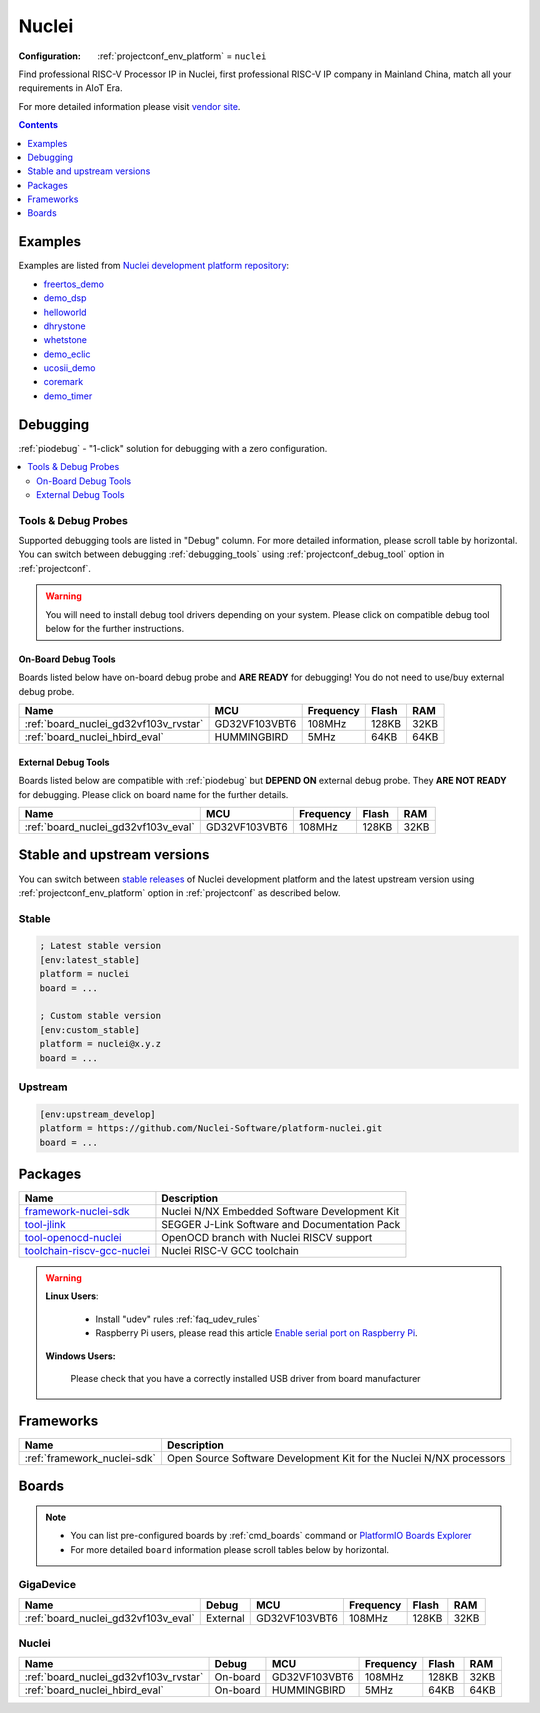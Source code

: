 ..  Copyright (c) 2014-present PlatformIO <contact@platformio.org>
    Licensed under the Apache License, Version 2.0 (the "License");
    you may not use this file except in compliance with the License.
    You may obtain a copy of the License at
       http://www.apache.org/licenses/LICENSE-2.0
    Unless required by applicable law or agreed to in writing, software
    distributed under the License is distributed on an "AS IS" BASIS,
    WITHOUT WARRANTIES OR CONDITIONS OF ANY KIND, either express or implied.
    See the License for the specific language governing permissions and
    limitations under the License.

.. _platform_nuclei:

Nuclei
======

:Configuration:
  :ref:`projectconf_env_platform` = ``nuclei``

Find professional RISC-V Processor IP in Nuclei, first professional RISC-V IP company in Mainland China, match all your requirements in AIoT Era.

For more detailed information please visit `vendor site <https://nucleisys.com/?utm_source=platformio&utm_medium=docs>`_.

.. contents:: Contents
    :local:
    :depth: 1


Examples
--------

Examples are listed from `Nuclei development platform repository <https://github.com/Nuclei-Software/platform-nuclei/tree/master/examples?utm_source=platformio&utm_medium=docs>`_:

* `freertos_demo <https://github.com/Nuclei-Software/platform-nuclei/tree/master/examples/freertos_demo?utm_source=platformio&utm_medium=docs>`_
* `demo_dsp <https://github.com/Nuclei-Software/platform-nuclei/tree/master/examples/demo_dsp?utm_source=platformio&utm_medium=docs>`_
* `helloworld <https://github.com/Nuclei-Software/platform-nuclei/tree/master/examples/helloworld?utm_source=platformio&utm_medium=docs>`_
* `dhrystone <https://github.com/Nuclei-Software/platform-nuclei/tree/master/examples/dhrystone?utm_source=platformio&utm_medium=docs>`_
* `whetstone <https://github.com/Nuclei-Software/platform-nuclei/tree/master/examples/whetstone?utm_source=platformio&utm_medium=docs>`_
* `demo_eclic <https://github.com/Nuclei-Software/platform-nuclei/tree/master/examples/demo_eclic?utm_source=platformio&utm_medium=docs>`_
* `ucosii_demo <https://github.com/Nuclei-Software/platform-nuclei/tree/master/examples/ucosii_demo?utm_source=platformio&utm_medium=docs>`_
* `coremark <https://github.com/Nuclei-Software/platform-nuclei/tree/master/examples/coremark?utm_source=platformio&utm_medium=docs>`_
* `demo_timer <https://github.com/Nuclei-Software/platform-nuclei/tree/master/examples/demo_timer?utm_source=platformio&utm_medium=docs>`_

Debugging
---------

:ref:`piodebug` - "1-click" solution for debugging with a zero configuration.

.. contents::
    :local:


Tools & Debug Probes
~~~~~~~~~~~~~~~~~~~~

Supported debugging tools are listed in "Debug" column. For more detailed
information, please scroll table by horizontal.
You can switch between debugging :ref:`debugging_tools` using
:ref:`projectconf_debug_tool` option in :ref:`projectconf`.

.. warning::
    You will need to install debug tool drivers depending on your system.
    Please click on compatible debug tool below for the further instructions.


On-Board Debug Tools
^^^^^^^^^^^^^^^^^^^^

Boards listed below have on-board debug probe and **ARE READY** for debugging!
You do not need to use/buy external debug probe.


.. list-table::
    :header-rows:  1

    * - Name
      - MCU
      - Frequency
      - Flash
      - RAM
    * - :ref:`board_nuclei_gd32vf103v_rvstar`
      - GD32VF103VBT6
      - 108MHz
      - 128KB
      - 32KB
    * - :ref:`board_nuclei_hbird_eval`
      - HUMMINGBIRD
      - 5MHz
      - 64KB
      - 64KB


External Debug Tools
^^^^^^^^^^^^^^^^^^^^

Boards listed below are compatible with :ref:`piodebug` but **DEPEND ON**
external debug probe. They **ARE NOT READY** for debugging.
Please click on board name for the further details.


.. list-table::
    :header-rows:  1

    * - Name
      - MCU
      - Frequency
      - Flash
      - RAM
    * - :ref:`board_nuclei_gd32vf103v_eval`
      - GD32VF103VBT6
      - 108MHz
      - 128KB
      - 32KB


Stable and upstream versions
----------------------------

You can switch between `stable releases <https://github.com/Nuclei-Software/platform-nuclei/releases>`__
of Nuclei development platform and the latest upstream version using
:ref:`projectconf_env_platform` option in :ref:`projectconf` as described below.

Stable
~~~~~~

.. code-block:: ini

    ; Latest stable version
    [env:latest_stable]
    platform = nuclei
    board = ...

    ; Custom stable version
    [env:custom_stable]
    platform = nuclei@x.y.z
    board = ...

Upstream
~~~~~~~~

.. code-block:: ini

    [env:upstream_develop]
    platform = https://github.com/Nuclei-Software/platform-nuclei.git
    board = ...


Packages
--------

.. list-table::
    :header-rows:  1

    * - Name
      - Description

    * - `framework-nuclei-sdk <https://github.com/Nuclei-Software/nuclei-sdk?utm_source=platformio&utm_medium=docs>`__
      - Nuclei N/NX Embedded Software Development Kit

    * - `tool-jlink <https://www.segger.com/downloads/jlink/?utm_source=platformio&utm_medium=docs>`__
      - SEGGER J-Link Software and Documentation Pack

    * - `tool-openocd-nuclei <https://github.com/riscv-mcu/riscv-openocd?utm_source=platformio&utm_medium=docs>`__
      - OpenOCD branch with Nuclei RISCV support

    * - `toolchain-riscv-gcc-nuclei <https://github.com/riscv-mcu/riscv-gnu-toolchain?utm_source=platformio&utm_medium=docs>`__
      - Nuclei RISC-V GCC toolchain

.. warning::
    **Linux Users**:

        * Install "udev" rules :ref:`faq_udev_rules`
        * Raspberry Pi users, please read this article
          `Enable serial port on Raspberry Pi <https://hallard.me/enable-serial-port-on-raspberry-pi/>`__.


    **Windows Users:**

        Please check that you have a correctly installed USB driver from board
        manufacturer


Frameworks
----------
.. list-table::
    :header-rows:  1

    * - Name
      - Description

    * - :ref:`framework_nuclei-sdk`
      - Open Source Software Development Kit for the Nuclei N/NX processors

Boards
------

.. note::
    * You can list pre-configured boards by :ref:`cmd_boards` command or
      `PlatformIO Boards Explorer <https://platformio.org/boards>`_
    * For more detailed ``board`` information please scroll tables below by
      horizontal.

GigaDevice
~~~~~~~~~~

.. list-table::
    :header-rows:  1

    * - Name
      - Debug
      - MCU
      - Frequency
      - Flash
      - RAM
    * - :ref:`board_nuclei_gd32vf103v_eval`
      - External
      - GD32VF103VBT6
      - 108MHz
      - 128KB
      - 32KB

Nuclei
~~~~~~

.. list-table::
    :header-rows:  1

    * - Name
      - Debug
      - MCU
      - Frequency
      - Flash
      - RAM
    * - :ref:`board_nuclei_gd32vf103v_rvstar`
      - On-board
      - GD32VF103VBT6
      - 108MHz
      - 128KB
      - 32KB
    * - :ref:`board_nuclei_hbird_eval`
      - On-board
      - HUMMINGBIRD
      - 5MHz
      - 64KB
      - 64KB
